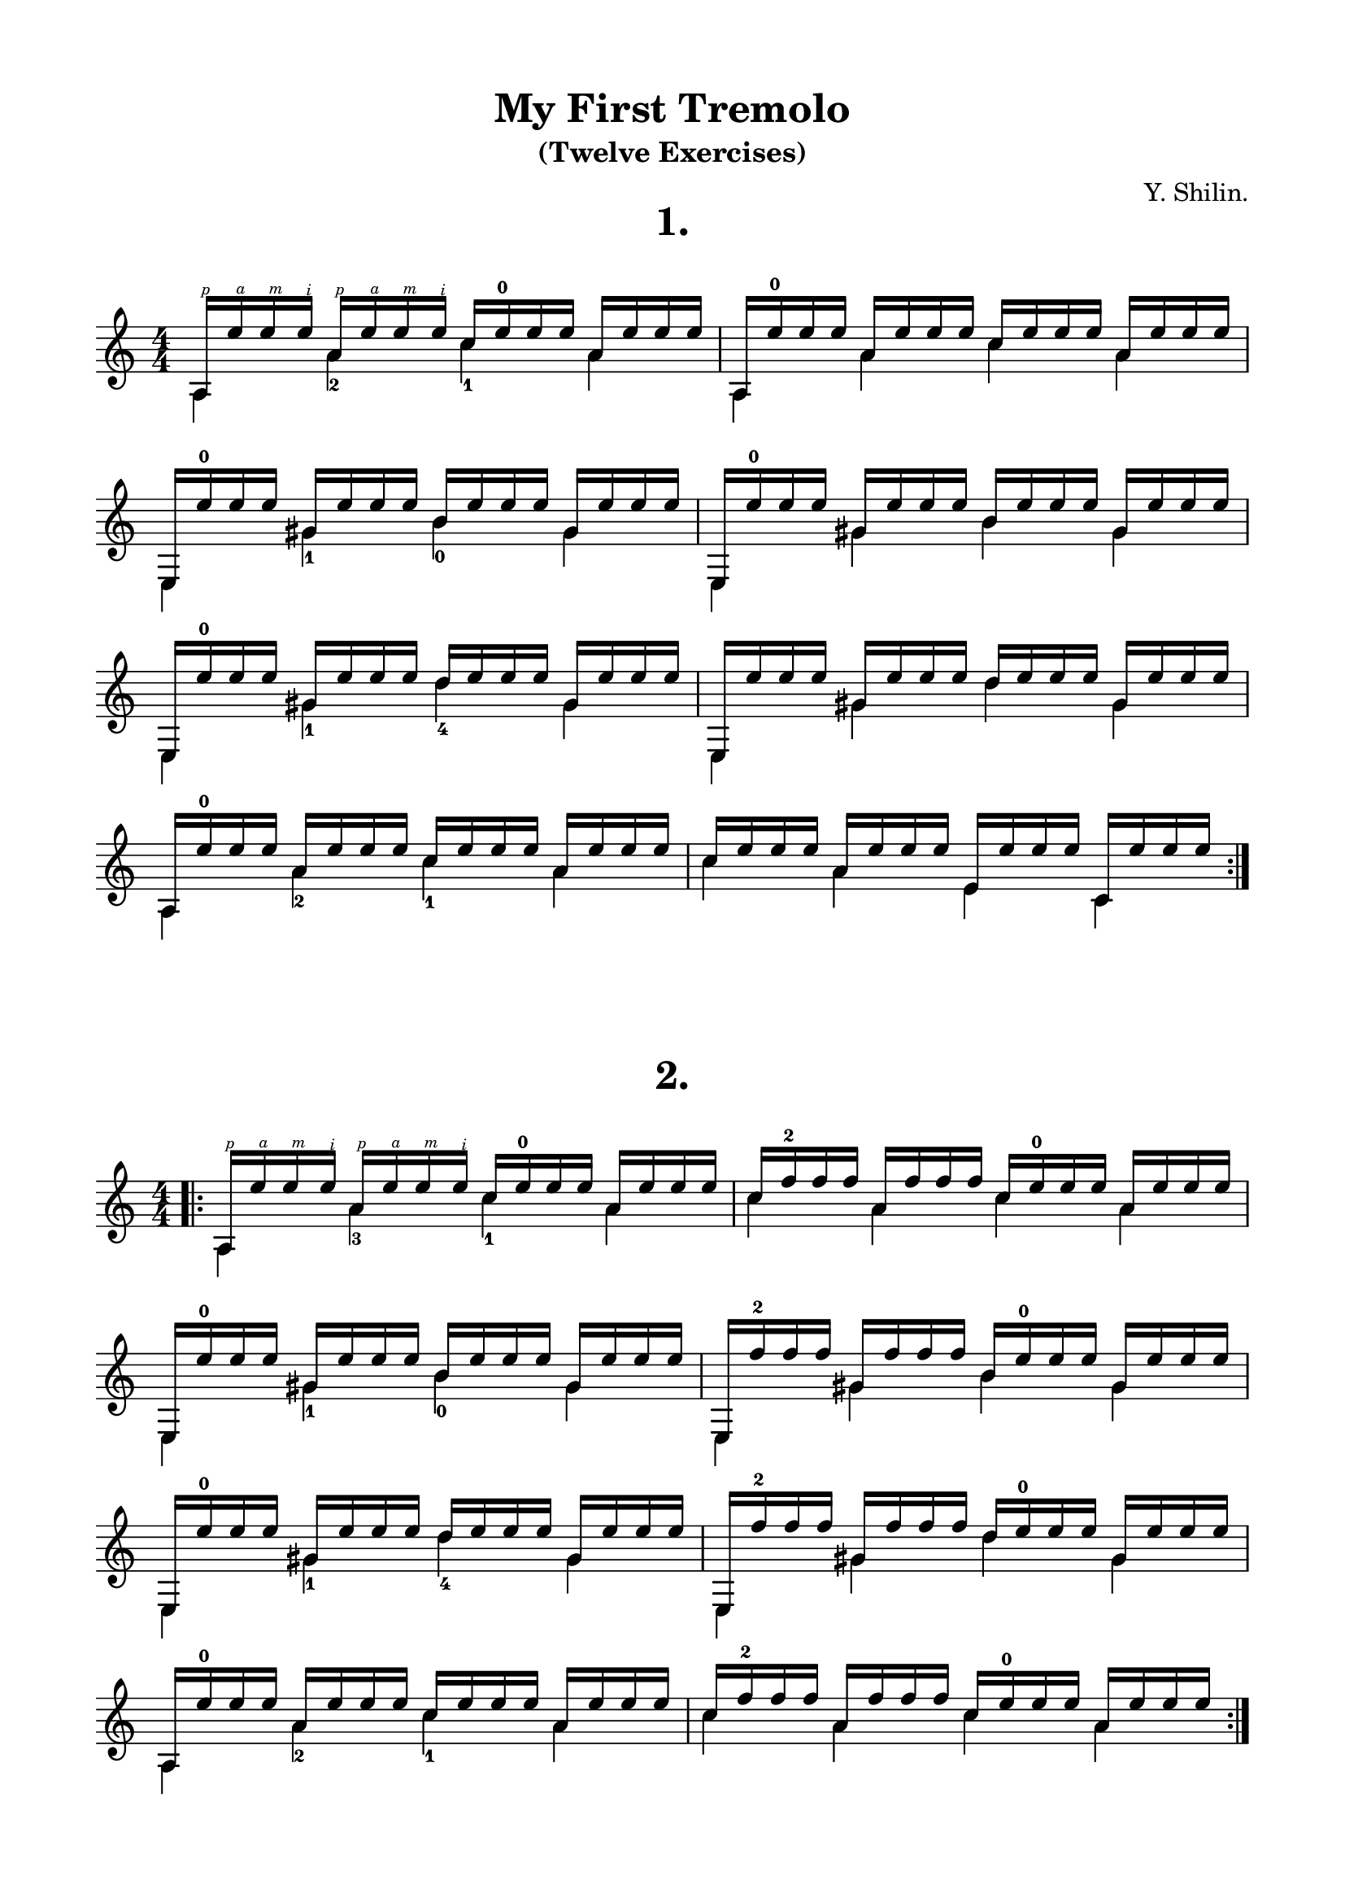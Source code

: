 \version "2.18.0"

\language "deutsch"

\paper {
  #(set-paper-size "a4")
  top-system-spacing.basic-distance = #10
  top-markup-spacing.basic-distance = #5
  markup-system-spacing.basic-distance = #10
  system-system-spacing.basic-distance = #10
  last-bottom-spacing.basic-distance = #10

  %two-sided = ##t
  %inner-margin = 25
  %outer-margin = 15
  left-margin = 15
  right-margin = 15
}

\layout {
  \context {
    \Score
    \remove "Bar_number_engraver"
  }
}

#(define RH rightHandFinger)

\book {
  \paper {
    print-all-headers = ##t
  }
  \header {
    title = "My First Tremolo"
    subtitle = "(Twelve Exercises)"
    %subsubtitle = "1"
    %meter = ""
    composer = "Y. Shilin."
    tagline = ##f
  }
  \score {
    \new Staff {
      \clef treble
      \numericTimeSignature
      \time 4/4
      <<
        {
          \override StrokeFinger.extra-offset = #'(-1 . 9.1)
          a16\RH #1
          \override StrokeFinger.extra-offset = #'(-1 . 3.8)
          e''\RH #4 e''\RH #3 e''\RH #2
          \override StrokeFinger.extra-offset = #'(-1 . 5.6)
          a'\RH #1
          \override StrokeFinger.extra-offset = #'(-1 . 3.8)
          e''\RH #4 e''\RH #3 e''\RH #2
          c'' e''-0 e'' e''
          a' e'' e'' e'' |
          a e''-0 e'' e''
          a' e'' e'' e''
          c'' e'' e'' e''
          a' e'' e'' e'' |
          e e''-0 e'' e''
          gis' e'' e'' e''
          h' e'' e'' e''
          gis' e'' e'' e'' |
          e e''-0 e'' e''
          gis' e'' e'' e''
          h' e'' e'' e''
          gis' e'' e'' e'' |
          e e''-0 e'' e''
          gis' e'' e'' e''
          d'' e'' e'' e''
          gis' e'' e'' e'' |
          e e'' e'' e''
          gis' e'' e'' e''
          d'' e'' e'' e''
          gis' e'' e'' e'' |
          a e''-0 e'' e''
          a' e'' e'' e''
          c'' e'' e'' e''
          a' e'' e'' e'' |
          c'' e'' e'' e''
          a' e'' e'' e''
          e' e'' e'' e''
          c' e'' e'' e'' |
        }
        \\
        {
          a4 a'-2 c''-1 a' |
          a a' c'' a' |
          e gis'-1 h'-0 gis'|
          e gis' h' gis'|
          e gis'-1 d''-4 gis'|
          e gis' d'' gis'|
          a a'-2 c''-1 a' |
          c'' a' e' c' | \bar ":|."
        }
      >>
    }
    \layout {
      indent = #0
    }
    \header {
      title = "1."
      subtitle = ##f
      composer = ##f
    }
  }
  \score {
    \new Staff {
      \clef treble
      \numericTimeSignature
      \time 4/4
      <<
        {
          \bar ".|:"
          \override StrokeFinger.extra-offset = #'(-1 . 9.1)
          a16\RH #1
          \override StrokeFinger.extra-offset = #'(-1 . 3.8)
          e''\RH #4 e''\RH #3 e''\RH #2
          \override StrokeFinger.extra-offset = #'(-1 . 5.6)
          a'\RH #1
          \override StrokeFinger.extra-offset = #'(-1 . 3.8)
          e''\RH #4 e''\RH #3 e''\RH #2
          c'' e''-0 e'' e''
          a' e'' e'' e'' |
          c'' f''-2 f'' f''
          a' f'' f'' f''
          c'' e''-0 e'' e''
          a' e'' e'' e'' |
          e e''-0 e'' e''
          gis' e'' e'' e''
          h' e'' e'' e''
          gis' e'' e'' e'' |
          e f''-2 f'' f''
          gis' f'' f'' f''
          h' e''-0 e'' e''
          gis' e'' e'' e'' |
          e e''-0 e'' e''
          gis' e'' e'' e''
          d'' e'' e'' e''
          gis' e'' e'' e'' |
          e f''-2 f'' f''
          gis' f'' f'' f''
          d'' e''-0 e'' e''
          gis' e'' e'' e'' |
          a e''-0 e'' e''
          a' e'' e'' e''
          c'' e'' e'' e''
          a' e'' e'' e'' |
          c'' f''-2 f'' f''
          a' f'' f'' f''
          c'' e''-0 e'' e''
          a' e'' e'' e'' |
        }
        \\
        {
          a4 a'-3 c''-1 a' |
          c'' a' c'' a' |
          e gis'-1 h'-0 gis'|
          e gis' h' gis'|
          e gis'-1 d''-4 gis'|
          e gis' d'' gis'|
          a a'-2 c''-1 a' |
          c'' a' c'' a' | \bar ":|."
        }
      >>
    }
    \layout {
      indent = #0
    }
    \header {
      title = "2."
      subtitle = ##f
      composer = ##f
    }
  }
  %\pageBreak
  \score {
    \new Staff {
      \clef treble
      \key e \minor
      \numericTimeSignature
      \time 4/4
      <<
        {
          \override StrokeFinger.extra-offset = #'(-1 . 11.6)
          e16\RH #1
          \override StrokeFinger.extra-offset = #'(-1 . 3.8)
          \once\override Fingering.extra-offset = #'(1.3 . -4)
          g''-4\RH #4 g''\RH #3 g''\RH #2
          \override StrokeFinger.extra-offset = #'(-1 . 7.2)
          g'\RH #1
          \override StrokeFinger.extra-offset = #'(-1 . 3.8)
          g''\RH #4 g''\RH #3 g''\RH #2
          h' g'' g'' g''
          g' g'' g'' g'' |
          e e''-0 e'' e''
          g' e'' e'' e''
          h' e'' e'' e''
          g' e'' e'' e'' |
          c' g''-4 g'' g''
          g' g'' g'' g''
          c'' g'' g'' g''
          g' g'' g'' g'' |
          c' e''-0 e'' e''
          g' e'' e'' e''
          c'' e'' e'' e''
          g' e'' e'' e'' |
          d' fis''-3 fis'' fis''
          a' fis'' fis'' fis''
          c'' fis'' fis'' fis''
          a' fis'' fis'' fis'' |
          dis' fis'' fis'' fis''
          a' fis'' fis'' fis''
          h' g'' g'' g''
          a' g'' g'' g'' |
          e e'' e'' e''
          e' e'' e'' e''
          g' e'' e'' e''
          h' e'' e'' e'' |
          c'' e'' e'' e''
          h' e'' e'' e''
          g' e'' e'' e''
          h' e'' e'' e'' |
        }
        \\
        {
          e4 g'-0 h'-0 g' |
          e g' h' g' |
          c'-3 g'-0 c''-1 g' |
          c' g' c'' g' |
          d'-0 a'-2 c''-1 a' |
          dis'-1 a'-2 h'-0 a' |
          e e'-2 g' h' |
          c''-1 h' g' h'
          \bar ":|."
        }
      >>
    }
    \layout {
      indent = #0
    }
    \header {
      title = "3."
      subtitle = ##f
      composer = ##f
    }
  }
  \score {
    \new Staff {
      \clef treble
      \key e \minor
      \numericTimeSignature
      \time 3/4
      <<
        {
          e16 h''-4 h'' h''
          g' h'' h'' h''
          h' h'' h'' h'' |
          e g''-1 g'' g''
          g' g'' g'' g''
          h' g'' g'' g'' |
          e e''-0 e'' e''
          g' e'' e'' e''
          h' e'' e'' e'' |
          c'' e'' e'' e''
          h' e'' e'' e''
          g' e'' e'' e'' |
          e g''-4 g'' g''
          g' g'' g'' g''
          h' g'' g'' g'' |
          e' e'' e'' e''
          g' e'' e'' e''
          h' g''-4 g'' g'' |
          dis' fis''-3 fis'' fis''
          a' fis'' fis'' fis''
          h' fis'' fis'' fis'' |
          c'' fis''-3 fis'' fis''
          h' fis'' fis'' fis''
          a' fis'' fis'' fis'' |
          a a''-4 a'' a''
          c'' a'' a'' a''
          e'' a'' a'' a'' |
          a g''-4 g'' g''
          a' g'' g'' g''
          c'' g'' g'' g'' |
          dis' fis''-3 fis'' fis''
          a' fis'' fis'' fis''
          h' fis'' fis'' fis'' |
          h fis'' fis'' fis''
          a' g'' g'' g''
          h' g'' g'' g'' |
          e' e'' e'' e''
          g' e'' e'' e''
          h' e'' e'' e'' |
          c''e'' e'' e''
          h' e'' e'' e''
          g' e'' e'' e'' |
          e e'' e'' e''
          g e'' e'' e''
          h e'' e'' e'' |
          c' e'' e'' e''
          h e'' e'' e''
          g e'' e'' e''
        }
        \\
        {
          e4 g' h' |
          e g' h' |
          e g' h' |
          c''-1 h' g' |
          e g' h' |
          e'-2 g' h' |
          dis'-1 a'-2 h'-0 |
          c''-1 h' a'-2 |
          a c''-2 e''-3 |
          a a'-2 c''-1 |
          dis'-1 a'-2 h'-0 |
          h-1 a' h' |
          e'-2 g' h' |
          c''-1 h' g' |
          \break
          e g-3 h-1 |
          c'-2 h-1 g-2
          \bar ":|."
        }
      >>
    }
    \layout {
      indent = #0
    }
    \header {
      title = "4."
      subtitle = ##f
      composer = ##f
    }
  }
  %\pageBreak
  \score {
    \new Staff {
      \clef treble
      \numericTimeSignature
      \time 3/4
      <<
        {
          \bar ".|:"
          \override StrokeFinger.extra-offset = #'(-1 . 8.1)
          c'16\RH #1
          \override StrokeFinger.extra-offset = #'(-1 . 3.8)
          e''\RH #4 e''\RH #3 e''\RH #2
          \override StrokeFinger.extra-offset = #'(-1 . 6.2)
          g'\RH #1
          \override StrokeFinger.extra-offset = #'(-1 . 3.8)
          e''\RH #4 e''\RH #3 e''\RH #2
          c'' e'' e'' e''
          e' g''-4 g'' g''
          g' g'' g'' g''
          c'' e''-0 e'' e'' |
          d' f''-2 f'' f''
          g' g''-4 g'' g''
          h' g''-4 g'' g'' |
          f' g'' g'' g''
          g' g'' g'' g''
          h' g'' g'' g'' |
          g' h''-4 h'' h''
          h' h'' h'' h''
          f' a''-4 a'' a'' |
          e' g''-4 g'' g''
          g' g'' g'' g''
          d' f''-1 f'' f'' |
          c' e'' e'' e''
          e' e'' e'' e''
          g' e'' e'' e'' |
          c'' e'' e'' e''
          g' e'' e'' e''
          e' e'' e'' e''
        }
        \\
        {
          c'4-3 g'-0 c''-1 |
          e'-2 g' c''-1 |
          d' g' h' |\break
          f'-3 g' h' |
          g'_\4-1 h'-0  f'-1 |
          e'-2 g' d' |
          c'-3 e'-2 g'-0 |
          c''-1 g' e'
          \bar ":|."
        }
      >>
    }
    \layout {
      indent = #0
    }
    \header {
      title = "5."
      subtitle = ##f
      composer = ##f
    }
  }
  \score {
    \new Staff {
      \clef treble
      \key g \major
      \numericTimeSignature
      \time 4/4
      <<
        {
          \bar ".|:"
          \override StrokeFinger.extra-offset = #'(-1 . 8.1)
          g16\RH #1
          \override StrokeFinger.extra-offset = #'(-1 . 3.8)
          h'\RH #4 h'\RH #3 h'\RH #2
          \override StrokeFinger.extra-offset = #'(-1 . 6.2)
          d'\RH #1
          \override StrokeFinger.extra-offset = #'(-1 . 3.8)
          h'\RH #4 h'\RH #3 h'\RH #2
          e' h' h' h'
          d' h' h' h' |
          fis c''-1 c'' c''
          d' c'' c'' c''
          e' c'' c'' c''
          d' c'' c'' c'' |
          d' fis''-3 fis'' fis''
          a' fis'' fis'' fis''
          c'' e''-0 e'' e''
          a' d''-4 d'' d'' |
          g h'-0 h' h'
          d' h' h' h'
          e' h' h' h'
          d' h' h' h' |
          g h'-0 h' h'
          d' h' h' h'
          e' h' h' h'
          d' h' h' h' |
          fis c''-1 c'' c''
          d' c'' c'' c''
          e' c'' c'' c''
          d' c'' c'' c'' |
          d' fis''-3 fis'' fis''
          a' fis'' fis'' fis''
          c'' e''-0 e'' e''
          a' fis''-3 fis'' fis'' |
          g g''-3 g'' g''
          d' g'' g'' g''
          g' g'' g'' g''
          h' g'' g'' g'' |
        }
        \\
        {
          g4-3 d'-0 e'-2 d' |
          fis-2 d'-0 e'-2 d' |
          d'-0 a'-2 c''-1 a' |
          g-3 d'-0 e'-2 d' |
          g-3 d'-0 e'-2 d' |
          fis-2 d'-0 e'-2 d' |
          d'-0 a'-2 c''-1 a' |
          g-2 d'-0 g' h'
          \bar ":|."
        }
      >>
    }
    \layout {
      indent = #0
    }
    \header {
      title = "6."
      subtitle = ##f
      composer = ##f
    }
  }
  \score {
    \new Staff {
      \clef treble
      \key d \major
      \numericTimeSignature
      \time 3/4
      <<
        {
          \bar ".|:"
          d'16^"II" d'' d'' d''
          fis' d'' d'' d''
          a' d'' d'' d'' |
          d' fis'' fis'' fis''
          a' fis'' fis'' fis''
          d'' fis'' fis'' fis'' |
          d' d'' d'' d''
          fis' d'' d'' d''
          a' d'' d'' d'' |
          d' fis'' fis'' fis''
          a' fis'' fis'' fis''
          d'' fis'' fis'' fis'' |
          a e''-0 e'' e''
          e' e'' e'' e''
          g' e'' e'' e'' |
          a g''-4 g'' g''
          e' g'' g'' g''
          g' e''-0 e'' e'' |
          a cis''-2 cis'' cis''
          e' cis'' cis'' cis''
          g' cis'' cis'' cis'' |
          a cis'' cis'' cis''
          g' cis'' cis'' cis''
          e' cis'' cis'' cis'' |
        }
        \\
        {
          \once\override StringNumber.extra-offset = #'(1.5 . -7)
          d'4-4\5 fis'-3 a'-1 |
          d'-4 a' d'' |
          d' fis' a' |
          d' a' d'' |
          a-0 e' g' |
          a e'-1 g'-0 |
          a-0 e'-1 g'-0 |
          a g'-0 e'-1
          \bar ":|."
        }
      >>
    }
    \layout {
      indent = #0
    }
    \header {
      title = "7."
      subtitle = ##f
      composer = ##f
    }
  }
  \score {
    \new Staff {
      \clef treble
      \key g \major
      \numericTimeSignature
      \time 4/4
      <<
        {
          \bar ".|:"
          g16 h'-0 h' h'
          a c''-1 c'' c''
          h d''-4 d'' d''
          c' e''-0 e'' e'' |
          d' fis''-2 fis'' fis''
          e' g''-4 g'' g''
          fis' a''-4 a'' a''
          g' h''-4 h'' h'' |
          a' c'''-4 c''' c'''
          g' h''-4 h'' h''
          fis' a''-4 a'' a''
          e' g''-4 g'' g'' |
          d' fis''-2 fis'' fis''
          c' e''-0 e'' e''
          h d''-4 d'' d''
          a c''-1 c'' c'' |
          g h'-0 h' h'
          d' h' h' h'
          g' h' h' h'
          d' h' h' h' |
          fis' c''-1 c'' c''
          d' c'' c'' c''
          c' c'' c'' c''
          a c'' c'' c''
        }
        \\
        {
          \override StringNumber.extra-offset = #'(1.5 . -5.5)
          g4-3 a-0 h-2 c'-3 |
          d'-0 e'-1 fis'-2 g'-1\4 |
          a'-2\4 g'-1 fis'-2 e'-1 |
          d'-0 c'-3 h-2 a-0 |
          g-3 d'-0 g'-0 d' |
          fis'-4 d'-0 c'-3 a-0
          \bar ":|."
        }
      >>
    }
    \layout {
      indent = #0
    }
    \header {
      title = "8."
      subtitle = ##f
      composer = ##f
    }
  }
  \score {
    \new Staff {
      \clef treble
      \key g \major
      \numericTimeSignature
      \time 6/8
      <<
        {
          \set subdivideBeams = ##t
          \set baseMoment = #(ly:make-moment 1/8)
          \set beatStructure = #'(3 3 3 3)
          \bar ".|:"
          g32 g'' g'' g''
          d' g'' g'' g''
          g' g'' g'' g''
          h' fis'' fis'' fis''
          g' fis'' fis'' fis''
          d' fis'' fis'' fis'' |
          g d'' d'' d''
          h d'' d'' d''
          d' d'' d'' d''
          e' d'' d'' d''
          d' d'' d'' d''
          h d'' d'' d'' |
          g g'' g'' g''
          d' g'' g'' g''
          g' e'' e'' e''
          g g'' g'' g''
          d' g'' g'' g''
          g' e'' e'' e'' |
          d' fis'' fis'' fis''
          a' fis'' fis'' fis''
          c'' fis'' fis'' fis''
          a fis'' fis'' fis''
          a' fis'' fis'' fis''
          c'' fis'' fis'' fis'' |
          d' a'' a'' a''
          c'' a'' a'' a''
          d'' a'' a'' a''
          a g'' g'' g''
          a' g'' g'' g''
          c'' g'' g'' g'' |
          d' fis'' fis'' fis''
          a' fis'' fis'' fis''
          c'' fis'' fis'' fis''
          a fis'' fis'' fis''
          a' fis'' fis'' fis''
          c'' fis'' fis'' fis'' |
          d' a'' a'' a''
          c'' a'' a'' a''
          d'' gis'' gis'' gis''
          d' a'' a'' a''
          c'' a'' a'' a''
          d'' h'' h'' h'' |
          g g'' g'' g''
          d' g'' g'' g''
          g' g'' g'' g''
          h' g'' g'' g''
          g' g'' g'' g''
          d' g'' g'' g''
        }
        \\
        {
          g8 d' g' h' g' d' |
          g h d' e' d' h |
          g d' g' g d' g' |
          d' a' c'' a a' c'' |
          d' c'' d'' a a' c'' |
          d' a' c'' a a' c'' |
          d' c'' d'' d' c'' d'' |
          g d' g' h' g' d'
          \bar ":|."
        }
      >>
    }
    \layout {
      indent = #0
    }
    \header {
      title = "9."
      subtitle = ##f
      composer = ##f
    }
  }
  \score {
    \new Staff {
      \clef treble
      \numericTimeSignature
      \time 4/4
      <<
        {

        }
        \\
        {

          \bar ":|."
        }
      >>
    }
    \layout {
      indent = #0
    }
    \header {
      title = "10."
      subtitle = ##f
      composer = ##f
    }
  }
  \score {
    \new Staff {
      \clef treble
      \numericTimeSignature
      \time 4/4
      <<
        {

        }
        \\
        {

          \bar ":|."
        }
      >>
    }
    \layout {
      indent = #0
    }
    \header {
      title = "11."
      subtitle = ##f
      composer = ##f
    }
  }
  \score {
    \new Staff {
      \clef treble
      \numericTimeSignature
      \time 4/4
      <<
        {

        }
        \\
        {

          \bar ":|."
        }
      >>
    }
    \layout {
      indent = #0
    }
    \header {
      title = "12."
      subtitle = ##f
      composer = ##f
    }
  }
}